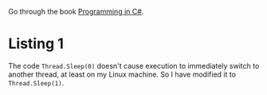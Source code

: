 #+STARTUP: showall
#+OPTIONS: toc:nil

Go through the book [[progcsharp][Programming in C#]].

* Listing 1

The code ~Thread.Sleep(0)~ doesn't cause execution to immediately
switch to another thread, at least on my Linux machine.  So I have
modified it to ~Thread.Sleep(1)~.


#+LINK: progcsharp http://amzn.com/0735676828
